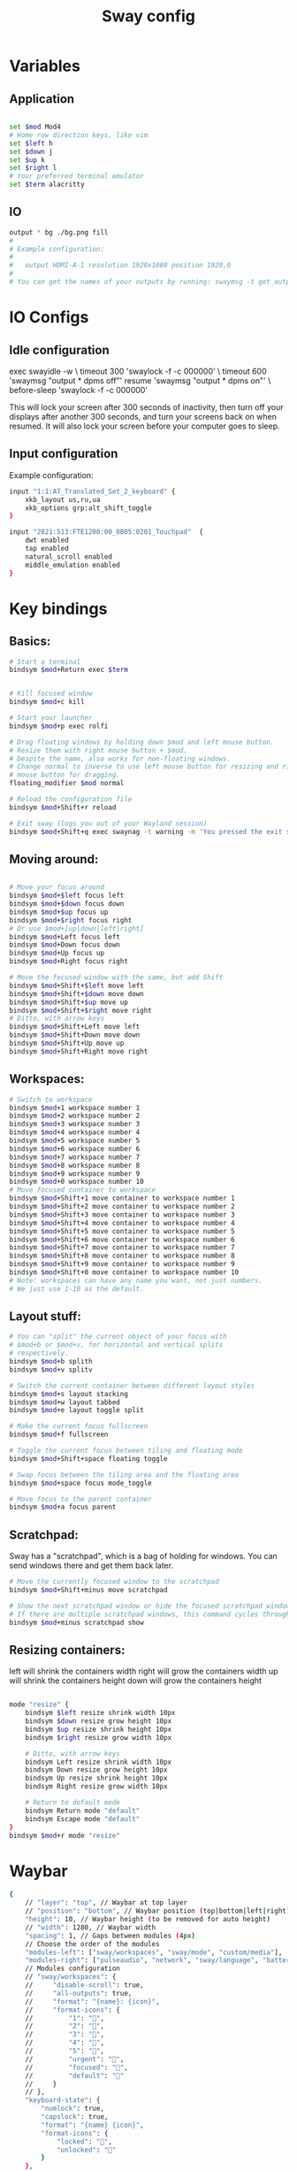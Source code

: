 #+title: Sway config
#+PROPERTY: header-args:sh :tangle "~/.config/sway/config"

* Variables
** Application
#+begin_src sh

set $mod Mod4
# Home row direction keys, like vim
set $left h
set $down j
set $up k
set $right l
# Your preferred terminal emulator
set $term alacritty
#+end_src
** IO
#+begin_src sh
output * bg ./bg.png fill
#
# Example configuration:
#
#   output HDMI-A-1 resolution 1920x1080 position 1920,0
#
# You can get the names of your outputs by running: swaymsg -t get_outputs
#+end_src

* IO Configs
** Idle configuration
   exec swayidle -w \
          timeout 300 'swaylock -f -c 000000' \
          timeout 600 'swaymsg "output * dpms off"' resume 'swaymsg "output * dpms on"' \
          before-sleep 'swaylock -f -c 000000'

   This will lock your screen after 300 seconds of inactivity, then turn off
   your displays after another 300 seconds, and turn your screens back on when
   resumed. It will also lock your screen before your computer goes to sleep.

** Input configuration
 Example configuration:
 #+begin_src sh
input "1:1:AT_Translated_Set_2_keyboard" {          
    xkb_layout us,ru,ua
    xkb_options grp:alt_shift_toggle
}

input "2821:513:FTE1200:00_0B05:0201_Touchpad"  {
    dwt enabled
    tap enabled
    natural_scroll enabled
    middle_emulation enabled
}
 #+end_src

* Key bindings
** Basics: 
#+begin_src sh
# Start a terminal
bindsym $mod+Return exec $term


# Kill focused window
bindsym $mod+c kill

# Start your launcher
bindsym $mod+p exec rolfi

# Drag floating windows by holding down $mod and left mouse button.
# Resize them with right mouse button + $mod.
# Despite the name, also works for non-floating windows.
# Change normal to inverse to use left mouse button for resizing and right
# mouse button for dragging.
floating_modifier $mod normal

# Reload the configuration file
bindsym $mod+Shift+r reload

# Exit sway (logs you out of your Wayland session)
bindsym $mod+Shift+q exec swaynag -t warning -m 'You pressed the exit shortcut. Do you really want to exit sway? This will end your Wayland session.' -B 'Yes, exit sway' 'swaymsg exit'
#+end_src

** Moving around:
#+begin_src sh

    # Move your focus around
    bindsym $mod+$left focus left
    bindsym $mod+$down focus down
    bindsym $mod+$up focus up
    bindsym $mod+$right focus right
    # Or use $mod+[up|down|left|right]
    bindsym $mod+Left focus left
    bindsym $mod+Down focus down
    bindsym $mod+Up focus up
    bindsym $mod+Right focus right

    # Move the focused window with the same, but add Shift
    bindsym $mod+Shift+$left move left
    bindsym $mod+Shift+$down move down
    bindsym $mod+Shift+$up move up
    bindsym $mod+Shift+$right move right
    # Ditto, with arrow keys
    bindsym $mod+Shift+Left move left
    bindsym $mod+Shift+Down move down
    bindsym $mod+Shift+Up move up
    bindsym $mod+Shift+Right move right
#+end_src

** Workspaces:
#+begin_src sh
    # Switch to workspace
    bindsym $mod+1 workspace number 1
    bindsym $mod+2 workspace number 2
    bindsym $mod+3 workspace number 3
    bindsym $mod+4 workspace number 4
    bindsym $mod+5 workspace number 5
    bindsym $mod+6 workspace number 6
    bindsym $mod+7 workspace number 7
    bindsym $mod+8 workspace number 8
    bindsym $mod+9 workspace number 9
    bindsym $mod+0 workspace number 10
    # Move focused container to workspace
    bindsym $mod+Shift+1 move container to workspace number 1
    bindsym $mod+Shift+2 move container to workspace number 2
    bindsym $mod+Shift+3 move container to workspace number 3
    bindsym $mod+Shift+4 move container to workspace number 4
    bindsym $mod+Shift+5 move container to workspace number 5
    bindsym $mod+Shift+6 move container to workspace number 6
    bindsym $mod+Shift+7 move container to workspace number 7
    bindsym $mod+Shift+8 move container to workspace number 8
    bindsym $mod+Shift+9 move container to workspace number 9
    bindsym $mod+Shift+0 move container to workspace number 10
    # Note: workspaces can have any name you want, not just numbers.
    # We just use 1-10 as the default.
#+end_src

** Layout stuff:
#+begin_src sh
    # You can "split" the current object of your focus with
    # $mod+b or $mod+v, for horizontal and vertical splits
    # respectively.
    bindsym $mod+b splith
    bindsym $mod+v splitv

    # Switch the current container between different layout styles
    bindsym $mod+s layout stacking
    bindsym $mod+w layout tabbed
    bindsym $mod+e layout toggle split

    # Make the current focus fullscreen
    bindsym $mod+f fullscreen

    # Toggle the current focus between tiling and floating mode
    bindsym $mod+Shift+space floating toggle

    # Swap focus between the tiling area and the floating area
    bindsym $mod+space focus mode_toggle

    # Move focus to the parent container
    bindsym $mod+a focus parent
#+end_src

**  Scratchpad:
Sway has a "scratchpad", which is a bag of holding for windows.
You can send windows there and get them back later.
#+begin_src sh
    # Move the currently focused window to the scratchpad
    bindsym $mod+Shift+minus move scratchpad

    # Show the next scratchpad window or hide the focused scratchpad window.
    # If there are multiple scratchpad windows, this command cycles through them.
    bindsym $mod+minus scratchpad show
#+end_src

** Resizing containers:
   left will shrink the containers width
   right will grow the containers width
   up will shrink the containers height
   down will grow the containers height
#+begin_src sh

mode "resize" {
    bindsym $left resize shrink width 10px
    bindsym $down resize grow height 10px
    bindsym $up resize shrink height 10px
    bindsym $right resize grow width 10px

    # Ditto, with arrow keys
    bindsym Left resize shrink width 10px
    bindsym Down resize grow height 10px
    bindsym Up resize shrink height 10px
    bindsym Right resize grow width 10px

    # Return to default mode
    bindsym Return mode "default"
    bindsym Escape mode "default"
}
bindsym $mod+r mode "resize"
#+end_src

* Waybar
#+begin_src sh :tangle "../waybar/config"
{
    // "layer": "top", // Waybar at top layer
    // "position": "bottom", // Waybar position (top|bottom|left|right)
    "height": 10, // Waybar height (to be removed for auto height)
    // "width": 1280, // Waybar width
    "spacing": 1, // Gaps between modules (4px)
    // Choose the order of the modules
    "modules-left": ["sway/workspaces", "sway/mode", "custom/media"],
    "modules-right": ["pulseaudio", "network", "sway/language", "battery", "battery#bat2", "clock"],
    // Modules configuration
    // "sway/workspaces": {
    //     "disable-scroll": true,
    //     "all-outputs": true,
    //     "format": "{name}: {icon}",
    //     "format-icons": {
    //         "1": "",
    //         "2": "",
    //         "3": "",
    //         "4": "",
    //         "5": "",
    //         "urgent": "",
    //         "focused": "",
    //         "default": ""
    //     }
    // },
    "keyboard-state": {
        "numlock": true,
        "capslock": true,
        "format": "{name} {icon}",
        "format-icons": {
            "locked": "",
            "unlocked": ""
        }
    },
    "sway/mode": {
        "format": "<span style=\"italic\">{}</span>"
    },
    "mpd": {
        "format": "{stateIcon} {consumeIcon}{randomIcon}{repeatIcon}{singleIcon}{artist} - {album} - {title} ({elapsedTime:%M:%S}/{totalTime:%M:%S}) ⸨{songPosition}|{queueLength}⸩ {volume}% ",
        "format-disconnected": "Disconnected ",
        "format-stopped": "{consumeIcon}{randomIcon}{repeatIcon}{singleIcon}Stopped ",
        "unknown-tag": "N/A",
        "interval": 2,
        "consume-icons": {
            "on": " "
        },
        "random-icons": {
            "off": "<span color=\"#f53c3c\"></span> ",
            "on": " "
        },
        "repeat-icons": {
            "on": " "
        },
        "single-icons": {
            "on": "1 "
        },
        "state-icons": {
            "paused": "",
            "playing": ""
        },
        "tooltip-format": "MPD (connected)",
        "tooltip-format-disconnected": "MPD (disconnected)"
    },
    "idle_inhibitor": {
        "format": "{icon}",
        "format-icons": {
            "activated": "",
            "deactivated": ""
        }
    },
    "tray": {
        // "icon-size": 21,
        "spacing": 10
    },
    "clock": {
        // "timezone": "America/New_York",
        "tooltip-format": "<big>{:%Y %B}</big>\n<tt><small>{calendar}</small></tt>",
        "format-alt": "{:%Y-%m-%d}"
    },
    "cpu": {
        "format": "{usage}% ",
        "tooltip": false
    },
    "memory": {
        "format": "{}% "
    },
    "temperature": {
        // "thermal-zone": 2,
        // "hwmon-path": "/sys/class/hwmon/hwmon2/temp1_input",
        "critical-threshold": 80,
        // "format-critical": "{temperatureC}°C {icon}",
        "format": "{temperatureC}°C {icon}",
        "format-icons": ["", "", ""]
    },
    "backlight": {
        // "device": "acpi_video1",
        "format": "{percent}% {icon}",
        "format-icons": ["", "", "", "", "", "", "", "", ""]
    },
    "battery": {
        "states": {
            // "good": 95,
            "warning": 30,
            "critical": 15
        },
        "format": "{capacity}% {icon}",
        "format-charging": "{capacity}% ",
        "format-plugged": "{capacity}% ",
        "format-alt": "{time} {icon}",
        // "format-good": "", // An empty format will hide the module
        // "format-full": "",
        "format-icons": ["", "", "", "", ""]
    },
    "battery#bat2": {
        "bat": "BAT2"
    },
    "network": {
        // "interface": "wlp2*", // (Optional) To force the use of this interface
        "format-wifi": "{essid} ({signalStrength}%) ",
        "format-ethernet": "{ipaddr}/{cidr} ",
        "tooltip-format": "{ifname} via {gwaddr} ",
        "format-linked": "{ifname} (No IP) ",
        "format-disconnected": "Disconnected ⚠",
        "format-alt": "{ifname}: {ipaddr}/{cidr}"
    },
    "pulseaudio": {
        // "scroll-step": 1, // %, can be a float
        "format": "{volume}% {icon} {format_source}",
        "format-bluetooth": "{volume}% {icon} {format_source}",
        "format-bluetooth-muted": " {icon} {format_source}",
        "format-muted": " {format_source}",
        "format-source": "{volume}% ",
        "format-source-muted": "",
        "format-icons": {
            "headphone": "",
            "hands-free": "",
            "headset": "",
            "phone": "",
            "portable": "",
            "car": "",
            "default": ["", "", ""]
        },
        "on-click": "pamixer"
    },
    "custom/media": {
        "format": "{icon} {}",
        "return-type": "json",
        "max-length": 40,
        "format-icons": {
            "spotify": "",
            "default": "🎜"
        },
        "escape": true,
        "exec": "$HOME/.config/waybar/mediaplayer.py 2> /dev/null" // Script in resources folder
        // "exec": "$HOME/.config/waybar/mediaplayer.py --player spotify 2> /dev/null" // Filter player based on name
    }
}

#+end_src
* I3blocks
#+begin_src emacs-lisp :tangle "../i3blocks/config"
[net]
full_text="net"
command=nmcli d wifi connect $(nmcli -t -f NAME,TIMESTAMP con  | sort -t: -nk2 | tail -n1 | cut -d: -f1) 1>&2 /dev/null

[bat]
command=acpi | awk '{print $5}'
interval=10

[down_vol]
full_text="<|"
command=amixer -q sset Master 5%-
color=#F79494

[up_vol]
full_text=" |>"
command=amixer -q sset Master 5%+
color=#F79494

# Update time every 5 seconds
[time]
command=date +%R
interval=5
#+end_src

* Status Bar:
** Basic config

 When the status_command prints a new line to stdout, swaybar updates.
 The default just shows the current date and time.
#+begin_src sh

bar {
 position top

    status_command while date +'%Y-%m-%d %I:%M %p'; do sleep 60; done

    colors {
        statusline #ffffff
        background #323232
        inactive_workspace #32323200 #32323200 #5c5c5c
    }
  status_command i3blocks
}
#+end_src
** Variables
#+begin_src sh
default_border none
default_floating_border pixel
#+end_src

* System configs
#+begin_src sh
include /etc/sway/config.d/*
exec emacs --daemon --fullscreen
#+end_src
